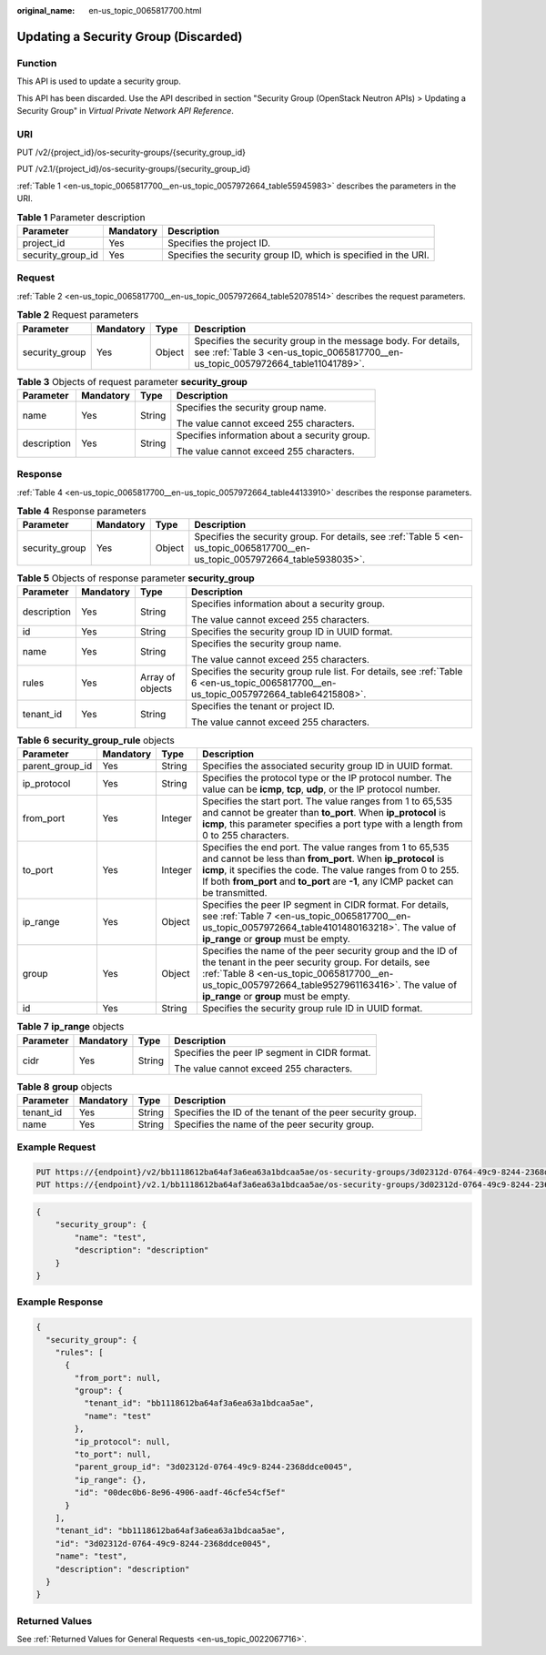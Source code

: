 :original_name: en-us_topic_0065817700.html

.. _en-us_topic_0065817700:

Updating a Security Group (Discarded)
=====================================

Function
--------

This API is used to update a security group.

This API has been discarded. Use the API described in section "Security Group (OpenStack Neutron APIs) > Updating a Security Group" in *Virtual Private Network API Reference*.

URI
---

PUT /v2/{project_id}/os-security-groups/{security_group_id}

PUT /v2.1/{project_id}/os-security-groups/{security_group_id}

:ref:`Table 1 <en-us_topic_0065817700__en-us_topic_0057972664_table55945983>` describes the parameters in the URI.

.. _en-us_topic_0065817700__en-us_topic_0057972664_table55945983:

.. table:: **Table 1** Parameter description

   +-------------------+-----------+-----------------------------------------------------------------+
   | Parameter         | Mandatory | Description                                                     |
   +===================+===========+=================================================================+
   | project_id        | Yes       | Specifies the project ID.                                       |
   +-------------------+-----------+-----------------------------------------------------------------+
   | security_group_id | Yes       | Specifies the security group ID, which is specified in the URI. |
   +-------------------+-----------+-----------------------------------------------------------------+

Request
-------

:ref:`Table 2 <en-us_topic_0065817700__en-us_topic_0057972664_table52078514>` describes the request parameters.

.. _en-us_topic_0065817700__en-us_topic_0057972664_table52078514:

.. table:: **Table 2** Request parameters

   +----------------+-----------+--------+---------------------------------------------------------------------------------------------------------------------------------------------------+
   | Parameter      | Mandatory | Type   | Description                                                                                                                                       |
   +================+===========+========+===================================================================================================================================================+
   | security_group | Yes       | Object | Specifies the security group in the message body. For details, see :ref:`Table 3 <en-us_topic_0065817700__en-us_topic_0057972664_table11041789>`. |
   +----------------+-----------+--------+---------------------------------------------------------------------------------------------------------------------------------------------------+

.. _en-us_topic_0065817700__en-us_topic_0057972664_table11041789:

.. table:: **Table 3** Objects of request parameter **security_group**

   +-----------------+-----------------+-----------------+-----------------------------------------------+
   | Parameter       | Mandatory       | Type            | Description                                   |
   +=================+=================+=================+===============================================+
   | name            | Yes             | String          | Specifies the security group name.            |
   |                 |                 |                 |                                               |
   |                 |                 |                 | The value cannot exceed 255 characters.       |
   +-----------------+-----------------+-----------------+-----------------------------------------------+
   | description     | Yes             | String          | Specifies information about a security group. |
   |                 |                 |                 |                                               |
   |                 |                 |                 | The value cannot exceed 255 characters.       |
   +-----------------+-----------------+-----------------+-----------------------------------------------+

Response
--------

:ref:`Table 4 <en-us_topic_0065817700__en-us_topic_0057972664_table44133910>` describes the response parameters.

.. _en-us_topic_0065817700__en-us_topic_0057972664_table44133910:

.. table:: **Table 4** Response parameters

   +----------------+-----------+--------+------------------------------------------------------------------------------------------------------------------------------+
   | Parameter      | Mandatory | Type   | Description                                                                                                                  |
   +================+===========+========+==============================================================================================================================+
   | security_group | Yes       | Object | Specifies the security group. For details, see :ref:`Table 5 <en-us_topic_0065817700__en-us_topic_0057972664_table5938035>`. |
   +----------------+-----------+--------+------------------------------------------------------------------------------------------------------------------------------+

.. _en-us_topic_0065817700__en-us_topic_0057972664_table5938035:

.. table:: **Table 5** Objects of response parameter **security_group**

   +-----------------+-----------------+------------------+-----------------------------------------------------------------------------------------------------------------------------------------+
   | Parameter       | Mandatory       | Type             | Description                                                                                                                             |
   +=================+=================+==================+=========================================================================================================================================+
   | description     | Yes             | String           | Specifies information about a security group.                                                                                           |
   |                 |                 |                  |                                                                                                                                         |
   |                 |                 |                  | The value cannot exceed 255 characters.                                                                                                 |
   +-----------------+-----------------+------------------+-----------------------------------------------------------------------------------------------------------------------------------------+
   | id              | Yes             | String           | Specifies the security group ID in UUID format.                                                                                         |
   +-----------------+-----------------+------------------+-----------------------------------------------------------------------------------------------------------------------------------------+
   | name            | Yes             | String           | Specifies the security group name.                                                                                                      |
   |                 |                 |                  |                                                                                                                                         |
   |                 |                 |                  | The value cannot exceed 255 characters.                                                                                                 |
   +-----------------+-----------------+------------------+-----------------------------------------------------------------------------------------------------------------------------------------+
   | rules           | Yes             | Array of objects | Specifies the security group rule list. For details, see :ref:`Table 6 <en-us_topic_0065817700__en-us_topic_0057972664_table64215808>`. |
   +-----------------+-----------------+------------------+-----------------------------------------------------------------------------------------------------------------------------------------+
   | tenant_id       | Yes             | String           | Specifies the tenant or project ID.                                                                                                     |
   |                 |                 |                  |                                                                                                                                         |
   |                 |                 |                  | The value cannot exceed 255 characters.                                                                                                 |
   +-----------------+-----------------+------------------+-----------------------------------------------------------------------------------------------------------------------------------------+

.. _en-us_topic_0065817700__en-us_topic_0057972664_table64215808:

.. table:: **Table 6** **security_group_rule** objects

   +-----------------+-----------+---------+---------------------------------------------------------------------------------------------------------------------------------------------------------------------------------------------------------------------------------------------------------------------------------+
   | Parameter       | Mandatory | Type    | Description                                                                                                                                                                                                                                                                     |
   +=================+===========+=========+=================================================================================================================================================================================================================================================================================+
   | parent_group_id | Yes       | String  | Specifies the associated security group ID in UUID format.                                                                                                                                                                                                                      |
   +-----------------+-----------+---------+---------------------------------------------------------------------------------------------------------------------------------------------------------------------------------------------------------------------------------------------------------------------------------+
   | ip_protocol     | Yes       | String  | Specifies the protocol type or the IP protocol number. The value can be **icmp**, **tcp**, **udp**, or the IP protocol number.                                                                                                                                                  |
   +-----------------+-----------+---------+---------------------------------------------------------------------------------------------------------------------------------------------------------------------------------------------------------------------------------------------------------------------------------+
   | from_port       | Yes       | Integer | Specifies the start port. The value ranges from 1 to 65,535 and cannot be greater than **to_port**. When **ip_protocol** is **icmp**, this parameter specifies a port type with a length from 0 to 255 characters.                                                              |
   +-----------------+-----------+---------+---------------------------------------------------------------------------------------------------------------------------------------------------------------------------------------------------------------------------------------------------------------------------------+
   | to_port         | Yes       | Integer | Specifies the end port. The value ranges from 1 to 65,535 and cannot be less than **from_port**. When **ip_protocol** is **icmp**, it specifies the code. The value ranges from 0 to 255. If both **from_port** and **to_port** are **-1**, any ICMP packet can be transmitted. |
   +-----------------+-----------+---------+---------------------------------------------------------------------------------------------------------------------------------------------------------------------------------------------------------------------------------------------------------------------------------+
   | ip_range        | Yes       | Object  | Specifies the peer IP segment in CIDR format. For details, see :ref:`Table 7 <en-us_topic_0065817700__en-us_topic_0057972664_table4101480163218>`. The value of **ip_range** or **group** must be empty.                                                                        |
   +-----------------+-----------+---------+---------------------------------------------------------------------------------------------------------------------------------------------------------------------------------------------------------------------------------------------------------------------------------+
   | group           | Yes       | Object  | Specifies the name of the peer security group and the ID of the tenant in the peer security group. For details, see :ref:`Table 8 <en-us_topic_0065817700__en-us_topic_0057972664_table9527961163416>`. The value of **ip_range** or **group** must be empty.                   |
   +-----------------+-----------+---------+---------------------------------------------------------------------------------------------------------------------------------------------------------------------------------------------------------------------------------------------------------------------------------+
   | id              | Yes       | String  | Specifies the security group rule ID in UUID format.                                                                                                                                                                                                                            |
   +-----------------+-----------+---------+---------------------------------------------------------------------------------------------------------------------------------------------------------------------------------------------------------------------------------------------------------------------------------+

.. _en-us_topic_0065817700__en-us_topic_0057972664_table4101480163218:

.. table:: **Table 7** **ip_range** objects

   +-----------------+-----------------+-----------------+-----------------------------------------------+
   | Parameter       | Mandatory       | Type            | Description                                   |
   +=================+=================+=================+===============================================+
   | cidr            | Yes             | String          | Specifies the peer IP segment in CIDR format. |
   |                 |                 |                 |                                               |
   |                 |                 |                 | The value cannot exceed 255 characters.       |
   +-----------------+-----------------+-----------------+-----------------------------------------------+

.. _en-us_topic_0065817700__en-us_topic_0057972664_table9527961163416:

.. table:: **Table 8** **group** objects

   +-----------+-----------+--------+------------------------------------------------------------+
   | Parameter | Mandatory | Type   | Description                                                |
   +===========+===========+========+============================================================+
   | tenant_id | Yes       | String | Specifies the ID of the tenant of the peer security group. |
   +-----------+-----------+--------+------------------------------------------------------------+
   | name      | Yes       | String | Specifies the name of the peer security group.             |
   +-----------+-----------+--------+------------------------------------------------------------+

Example Request
---------------

.. code-block:: text

   PUT https://{endpoint}/v2/bb1118612ba64af3a6ea63a1bdcaa5ae/os-security-groups/3d02312d-0764-49c9-8244-2368ddce0045
   PUT https://{endpoint}/v2.1/bb1118612ba64af3a6ea63a1bdcaa5ae/os-security-groups/3d02312d-0764-49c9-8244-2368ddce0045

.. code-block::

   {
       "security_group": {
           "name": "test",
           "description": "description"
       }
   }

Example Response
----------------

.. code-block::

   {
     "security_group": {
       "rules": [
         {
           "from_port": null,
           "group": {
             "tenant_id": "bb1118612ba64af3a6ea63a1bdcaa5ae",
             "name": "test"
           },
           "ip_protocol": null,
           "to_port": null,
           "parent_group_id": "3d02312d-0764-49c9-8244-2368ddce0045",
           "ip_range": {},
           "id": "00dec0b6-8e96-4906-aadf-46cfe54cf5ef"
         }
       ],
       "tenant_id": "bb1118612ba64af3a6ea63a1bdcaa5ae",
       "id": "3d02312d-0764-49c9-8244-2368ddce0045",
       "name": "test",
       "description": "description"
     }
   }

Returned Values
---------------

See :ref:`Returned Values for General Requests <en-us_topic_0022067716>`.
